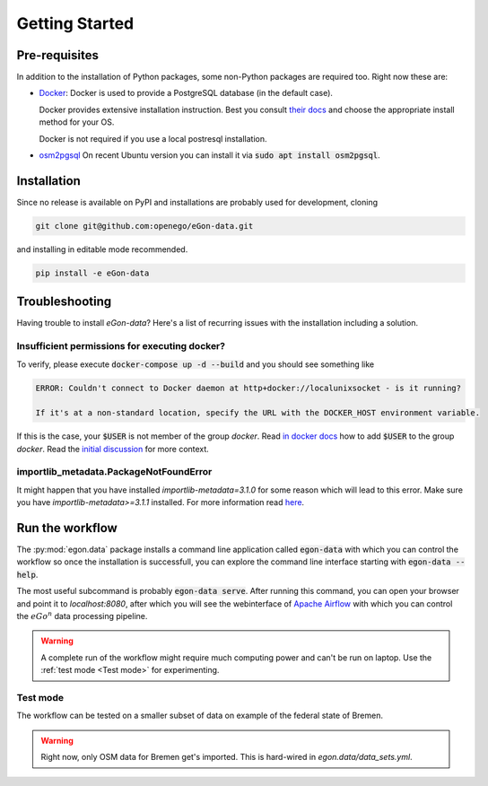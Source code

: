 ***************
Getting Started
***************

Pre-requisites
==============

In addition to the installation of Python packages, some non-Python
packages are required too. Right now these are:

* `Docker <https://docs.docker.com/get-started/>`_: Docker is used to provide
  a PostgreSQL database (in the default case).

  Docker provides extensive installation instruction. Best you consult `their
  docs <https://docs.docker.com/get-docker/>`_ and choose the appropriate
  install method for your OS.

  Docker is not required if you use a local postresql installation.

* `osm2pgsql <https://osm2pgsql.org/>`_
  On recent Ubuntu version you can install it via
  :code:`sudo apt install osm2pgsql`.


Installation
============

Since no release is available on PyPI and installations are probably
used for development, cloning

.. code-block:: bash

   git clone git@github.com:openego/eGon-data.git

and installing in editable mode recommended.

.. code-block:: bash

   pip install -e eGon-data

Troubleshooting
===============

Having trouble to install `eGon-data`? Here's a list of recurring issues with
the installation including a solution.

Insufficient permissions for executing docker?
----------------------------------------------

To verify, please execute :code:`docker-compose up -d --build` and you should see
something like

.. code-block::

    ERROR: Couldn't connect to Docker daemon at http+docker://localunixsocket - is it running?

    If it's at a non-standard location, specify the URL with the DOCKER_HOST environment variable.

If this is the case, your :code:`$USER` is not member of the group `docker`.
Read `in docker docs <https://docs.docker.com/engine/install/linux-postinstall/
#manage-docker-as-a-non-root-user>`_
how to add :code:`$USER` to the group `docker`. Read the `initial discussion
<https://github.com/openego/eGon-data/issues/33>`_ for more context.

importlib_metadata.PackageNotFoundError
---------------------------------------

It might happen that you have installed `importlib-metadata=3.1.0` for some
reason which will lead to this error. Make sure you have
`importlib-metadata>=3.1.1` installed. For more information read
`here <https://github.com/openego/eGon-data/issues/60>`_.

Run the workflow
================

The :py:mod:`egon.data` package installs a command line application
called :code:`egon-data` with which you can control the workflow so once
the installation is successfull, you can explore the command line
interface starting with :code:`egon-data --help`.

The most useful subcommand is probably :code:`egon-data serve`. After
running this command, you can open your browser and point it to
`localhost:8080`, after which you will see the webinterface of `Apache
Airflow`_ with which you can control the :math:`eGo^n` data processing
pipeline.

.. _Apache Airflow: https://airflow.apache.org/docs/apache-airflow/stable/ui.html#ui-screenshots

.. warning::

   A complete run of the workflow might require much computing power and
   can't be run on laptop. Use the :ref:`test mode <Test mode>` for
   experimenting.


Test mode
---------

The workflow can be tested on a smaller subset of data on example of the
federal state of Bremen.

.. warning::

   Right now, only OSM data for Bremen get's imported. This is hard-wired in
   `egon.data/data_sets.yml`.
